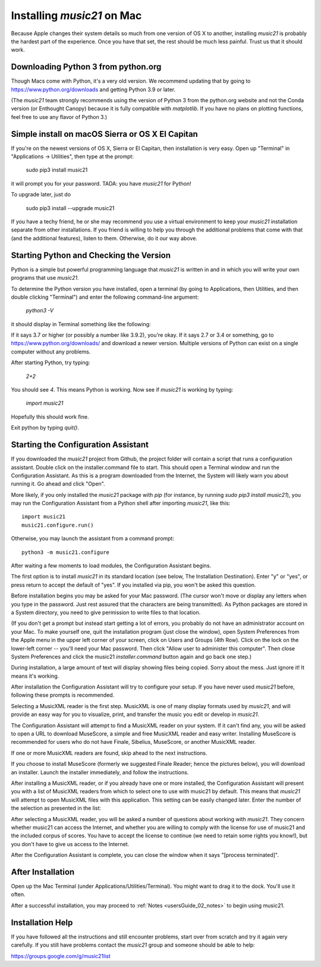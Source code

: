 .. _installMac:

Installing `music21` on Mac
============================================

Because Apple changes their system details so much
from one version of OS X to another, installing `music21`
is probably the hardest part of the experience.
Once you have that set, the rest should be much less painful.
Trust us that it should work.


Downloading Python 3 from python.org
---------------------------------------

Though Macs come with Python, it's a very old version.  We recommend
updating that by going to https://www.python.org/downloads and getting
Python 3.9 or later.

(The `music21` team strongly recommends using the version of
Python 3 from the python.org website and not the Conda version
(or Enthought Canopy) because it is fully compatible with
`matplotlib`.  If you have no plans on plotting functions,
feel free to use any flavor of Python 3.)


Simple install on macOS Sierra or OS X El Capitan
--------------------------------------------------

If you're on the newest versions of OS X, Sierra or El Capitan, then
installation is very easy.  Open up "Terminal" in "Applications -> Utilities",
then type at the prompt:

     sudo pip3 install music21

it will prompt you for your password.  TADA: you have `music21` for Python!

To upgrade later, just do

    sudo pip3 install --upgrade music21

If you have a techy friend, he or she may recommend you use a virtual
environment to keep your `music21` installation separate from other
installations.  If you friend is willing to help you through
the additional problems that come with that (and the additional features),
listen to them.  Otherwise, do it our way above.



Starting Python and Checking the Version
----------------------------------------------

Python is a simple but powerful programming language that `music21`
is written in and in which you will write your own programs that
use `music21`.

To determine the Python version you have installed, open a
terminal (by going to Applications, then Utilities, and then
double clicking "Terminal") and enter the following command-line argument:

    `python3 -V`

it should display in Terminal something like the following:

.. image:: images/macScreenPythonVersion.*
    :width: 650

If it says 3.7 or higher (or possibly a number like 3.9.2), you're okay.
If it says 2.7 or 3.4 or something,
go to https://www.python.org/downloads/
and download a newer version.  Multiple versions of Python can exist
on a single computer without any problems.

After starting Python, try typing:

    `2+2`

You should see `4`.  This means Python is working.  Now see if
`music21` is working by typing:

    `import music21`

Hopefully this should work fine.

Exit python by typing `quit()`.


Starting the Configuration Assistant
-----------------------------------------------------

If you downloaded the `music21` project from Github, the project folder will
contain a script that runs a configuration assistant. Double click on the
installer.command file to start. This should open a Terminal window and run
the Configuration Assistant. As this is a program downloaded from the Internet,
the System will likely warn you about running it. Go ahead and click "Open".

More likely, if you only installed the `music21` package with `pip` (for
instance, by running `sudo pip3 install music21`), you may run the Configuration
Assistant from a Python shell after importing `music21`, like this::

    import music21
    music21.configure.run()

Otherwise, you may launch the assistant from a command prompt::

    python3 -m music21.configure

After waiting a few moments to load modules, the Configuration Assistant begins.

.. image:: images/macScreenConfigAssistantStart.*
    :width: 650

The first option is to install `music21` in its standard location
(see below, The Installation Destination). Enter "y" or "yes", or
press return to accept the default of "yes".  If you installed via pip, you
won't be asked this question.

Before installation begins you may be asked for your Mac password. (The cursor
won't move or display any letters when you type in the password.  Just rest assured
that the characters are being transmitted).
As Python packages are stored in a System directory, you need to give permission
to write files to that location.

(If you don't get a prompt but instead start getting
a lot of errors, you probably do not have an administrator account on your Mac.
To make yourself one, quit the installation program (just close the window), open
System Preferences from the Apple menu in the upper left corner of your screen, click on
Users and Groups (4th Row).  Click on the lock on the lower-left corner -- you'll need
your Mac password.  Then click "Allow user to administer this computer".  Then
close System Preferences and click the music21 `installer.command` button again and
go back one step.)

During installation, a large amount of text will display showing files being copied.
Sorry about the mess.  Just ignore it!  It means it's working.

.. image:: images/macScreenConfigAssistantStart.*
    :width: 650

After installation the Configuration Assistant will try to
configure your setup. If you have never used `music21` before,
following these prompts is recommended.

Selecting a MusicXML reader is the first step.
MusicXML is one of many display formats used by `music21`, and
will provide an easy way for you to visualize, print, and
transfer the music you edit or develop in `music21`.

The Configuration Assistant will attempt to find a MusicXML
reader on your system. If it can't find any, you will be asked
to open a URL to download MuseScore, a simple and free
MusicXML reader and easy writer. Installing MuseScore is
recommended for users who do not have Finale, Sibelius, MuseScore,
or another MusicXML reader.

If one or more MusicXML readers are found, skip ahead to the next instructions.

.. image:: images/macScreenConfigAssistantReader.*
    :width: 650

If you choose to install MuseScore (formerly we suggested Finale Reader; hence the pictures below),
you will download an installer. Launch the installer immediately, and follow the instructions.

.. image:: images/macScreenConfigAssistantFinaleInstall.*
    :width: 650

After installing a MusicXML reader, or if you already have
one or more installed, the Configuration Assistant will present you with a
list of MusicXML readers from which to select one to use with music21 by
default. This means that `music21` will attempt to open MusicXML files
with this application. This setting can be easily changed later.
Enter the number of the selection as presented in the list:

.. image:: images/macScreenConfigAssistantSelect.*
    :width: 650

After selecting a MusicXML reader, you will be asked a number of
questions about working with `music21`. They concern whether music21 can access
the Internet, and whether you are willing to comply with the license for
use of music21 and the included corpus of scores.  You have to accept the
license to continue (we need to retain some rights you know!), but you
don't have to give us access to the Internet.

.. image:: images/macScreenConfigAssistantQuestions.*
    :width: 650

After the Configuration Assistant is complete, you can close the window when
it says "[process terminated]".


After Installation
-------------------------------

Open up the Mac Terminal (under Applications/Utilities/Terminal). You might want
to drag it to the dock.  You'll use it often.

After a successful installation, you may proceed to :ref:`Notes <usersGuide_02_notes>` to
begin using music21.


Installation Help
-------------------------------

If you have followed all the instructions and still encounter problems, start over from scratch
and try it again very carefully.  If you still have problems
contact the `music21` group and someone should be able to help:

https://groups.google.com/g/music21list

